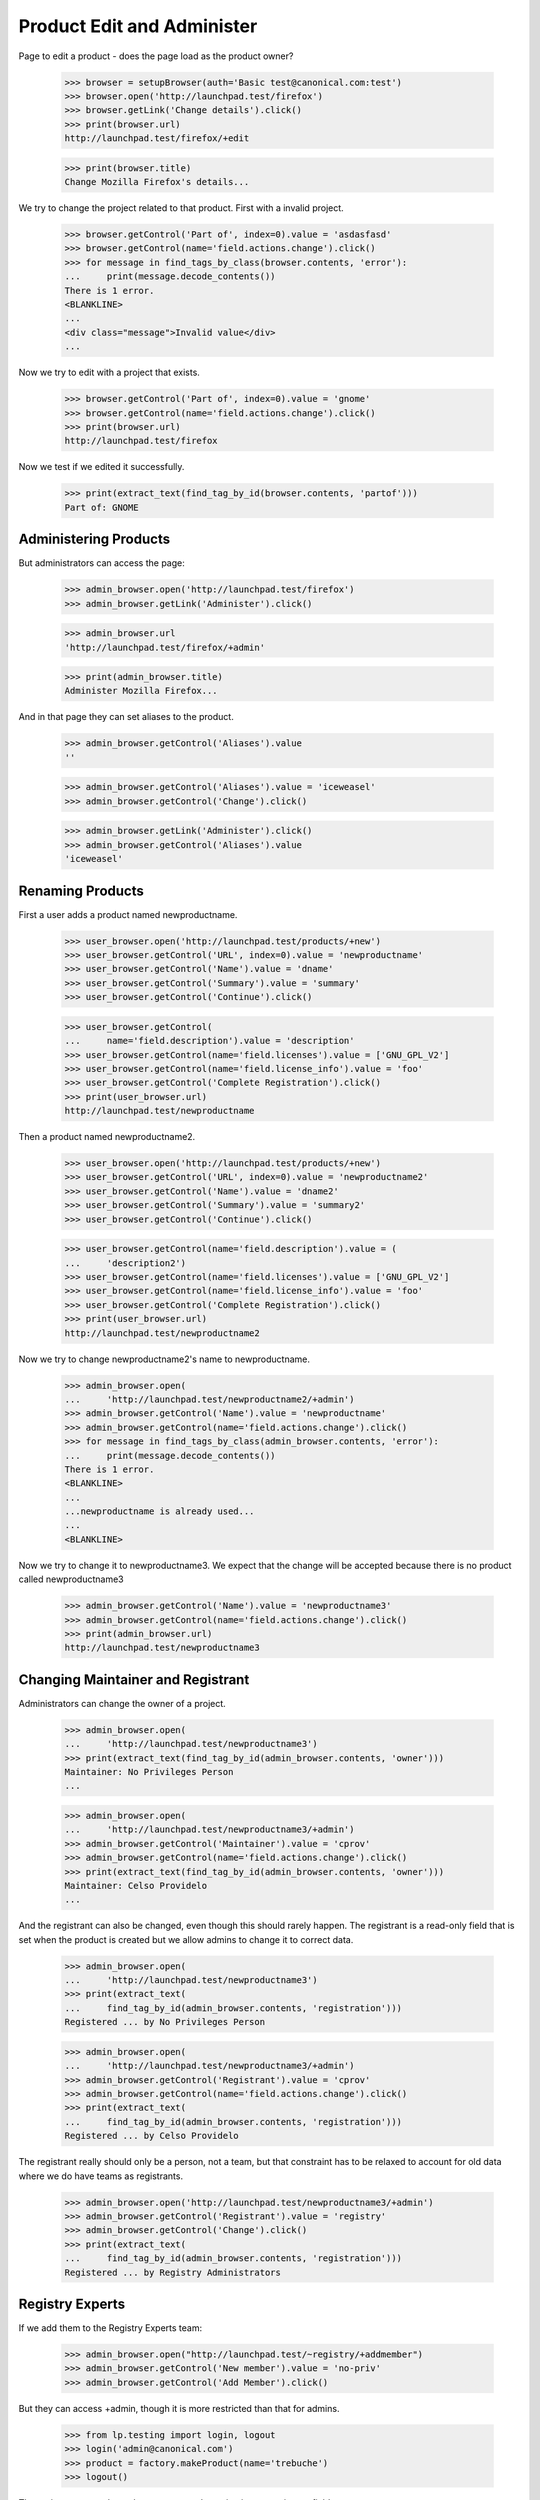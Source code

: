 ===========================
Product Edit and Administer
===========================

Page to edit a product - does the page load as the product owner?

    >>> browser = setupBrowser(auth='Basic test@canonical.com:test')
    >>> browser.open('http://launchpad.test/firefox')
    >>> browser.getLink('Change details').click()
    >>> print(browser.url)
    http://launchpad.test/firefox/+edit

    >>> print(browser.title)
    Change Mozilla Firefox's details...

We try to change the project related to that product. First with a
invalid project.

    >>> browser.getControl('Part of', index=0).value = 'asdasfasd'
    >>> browser.getControl(name='field.actions.change').click()
    >>> for message in find_tags_by_class(browser.contents, 'error'):
    ...     print(message.decode_contents())
    There is 1 error.
    <BLANKLINE>
    ...
    <div class="message">Invalid value</div>
    ...

Now we try to edit with a project that exists.

    >>> browser.getControl('Part of', index=0).value = 'gnome'
    >>> browser.getControl(name='field.actions.change').click()
    >>> print(browser.url)
    http://launchpad.test/firefox

Now we test if we edited it successfully.

    >>> print(extract_text(find_tag_by_id(browser.contents, 'partof')))
    Part of: GNOME


Administering Products
======================

But administrators can access the page:

    >>> admin_browser.open('http://launchpad.test/firefox')
    >>> admin_browser.getLink('Administer').click()

    >>> admin_browser.url
    'http://launchpad.test/firefox/+admin'

    >>> print(admin_browser.title)
    Administer Mozilla Firefox...

And in that page they can set aliases to the product.

    >>> admin_browser.getControl('Aliases').value
    ''

    >>> admin_browser.getControl('Aliases').value = 'iceweasel'
    >>> admin_browser.getControl('Change').click()

    >>> admin_browser.getLink('Administer').click()
    >>> admin_browser.getControl('Aliases').value
    'iceweasel'


Renaming Products
=================

First a user adds a product named newproductname.

    >>> user_browser.open('http://launchpad.test/products/+new')
    >>> user_browser.getControl('URL', index=0).value = 'newproductname'
    >>> user_browser.getControl('Name').value = 'dname'
    >>> user_browser.getControl('Summary').value = 'summary'
    >>> user_browser.getControl('Continue').click()

    >>> user_browser.getControl(
    ...     name='field.description').value = 'description'
    >>> user_browser.getControl(name='field.licenses').value = ['GNU_GPL_V2']
    >>> user_browser.getControl(name='field.license_info').value = 'foo'
    >>> user_browser.getControl('Complete Registration').click()
    >>> print(user_browser.url)
    http://launchpad.test/newproductname

Then a product named newproductname2.

    >>> user_browser.open('http://launchpad.test/products/+new')
    >>> user_browser.getControl('URL', index=0).value = 'newproductname2'
    >>> user_browser.getControl('Name').value = 'dname2'
    >>> user_browser.getControl('Summary').value = 'summary2'
    >>> user_browser.getControl('Continue').click()

    >>> user_browser.getControl(name='field.description').value = (
    ...     'description2')
    >>> user_browser.getControl(name='field.licenses').value = ['GNU_GPL_V2']
    >>> user_browser.getControl(name='field.license_info').value = 'foo'
    >>> user_browser.getControl('Complete Registration').click()
    >>> print(user_browser.url)
    http://launchpad.test/newproductname2

Now we try to change newproductname2's name to newproductname.

    >>> admin_browser.open(
    ...     'http://launchpad.test/newproductname2/+admin')
    >>> admin_browser.getControl('Name').value = 'newproductname'
    >>> admin_browser.getControl(name='field.actions.change').click()
    >>> for message in find_tags_by_class(admin_browser.contents, 'error'):
    ...     print(message.decode_contents())
    There is 1 error.
    <BLANKLINE>
    ...
    ...newproductname is already used...
    ...
    <BLANKLINE>

Now we try to change it to newproductname3.  We expect that the change
will be accepted because there is no product called newproductname3

    >>> admin_browser.getControl('Name').value = 'newproductname3'
    >>> admin_browser.getControl(name='field.actions.change').click()
    >>> print(admin_browser.url)
    http://launchpad.test/newproductname3


Changing Maintainer and Registrant
==================================

Administrators can change the owner of a project.

    >>> admin_browser.open(
    ...     'http://launchpad.test/newproductname3')
    >>> print(extract_text(find_tag_by_id(admin_browser.contents, 'owner')))
    Maintainer: No Privileges Person
    ...

    >>> admin_browser.open(
    ...     'http://launchpad.test/newproductname3/+admin')
    >>> admin_browser.getControl('Maintainer').value = 'cprov'
    >>> admin_browser.getControl(name='field.actions.change').click()
    >>> print(extract_text(find_tag_by_id(admin_browser.contents, 'owner')))
    Maintainer: Celso Providelo
    ...

And the registrant can also be changed, even though this should rarely
happen. The registrant is a read-only field that is set when the product
is created but we allow admins to change it to correct data.

    >>> admin_browser.open(
    ...     'http://launchpad.test/newproductname3')
    >>> print(extract_text(
    ...     find_tag_by_id(admin_browser.contents, 'registration')))
    Registered ... by No Privileges Person

    >>> admin_browser.open(
    ...     'http://launchpad.test/newproductname3/+admin')
    >>> admin_browser.getControl('Registrant').value = 'cprov'
    >>> admin_browser.getControl(name='field.actions.change').click()
    >>> print(extract_text(
    ...     find_tag_by_id(admin_browser.contents, 'registration')))
    Registered ... by Celso Providelo

The registrant really should only be a person, not a team, but that
constraint has to be relaxed to account for old data where we do have
teams as registrants.

    >>> admin_browser.open('http://launchpad.test/newproductname3/+admin')
    >>> admin_browser.getControl('Registrant').value = 'registry'
    >>> admin_browser.getControl('Change').click()
    >>> print(extract_text(
    ...     find_tag_by_id(admin_browser.contents, 'registration')))
    Registered ... by Registry Administrators


Registry Experts
================

If we add them to the Registry Experts team:

    >>> admin_browser.open("http://launchpad.test/~registry/+addmember")
    >>> admin_browser.getControl('New member').value = 'no-priv'
    >>> admin_browser.getControl('Add Member').click()

But they can access +admin, though it is more restricted than that for admins.

    >>> from lp.testing import login, logout
    >>> login('admin@canonical.com')
    >>> product = factory.makeProduct(name='trebuche')
    >>> logout()

The registry experts do not have access to the maintainer or
registrant fields.

    >>> browser = setupBrowser(auth="Basic no-priv@canonical.com:test")
    >>> browser.open('http://launchpad.test/trebuche/+admin')
    >>> browser.getControl('Maintainer')
    Traceback (most recent call last):
    ...
    LookupError: label ...'Maintainer'
    ...
    >>> browser.getControl('Registrant')
    Traceback (most recent call last):
    ...
    LookupError: label ...'Registrant'
    ...

But registry experts can change a product name and set an alias.

    >>> browser.getControl('Name').value = 'trebuchet'
    >>> browser.getControl('Aliases').value = 'trebucket'
    >>> browser.getControl('Change').click()

    >>> browser.getLink('Administer').click()
    >>> print(browser.getControl('Name').value)
    trebuchet
    >>> print(browser.getControl('Aliases').value)
    trebucket


Deactivate a product
====================

The Admins and Registry Experts can deactivate a project.

    >>> login('foo.bar@canonical.com')
    >>> from zope.component import getUtility
    >>> from lp.registry.interfaces.person import IPersonSet
    >>> from lp.app.interfaces.launchpad import ILaunchpadCelebrities
    >>> registry_member = factory.makePerson(
    ...     name='reggie', email='reggie@example.com')
    >>> celebs = getUtility(ILaunchpadCelebrities)
    >>> registry = celebs.registry_experts
    >>> ignored = registry.addMember(registry_member, registry.teamowner)
    >>> logout()

    >>> registry_browser = setupBrowser(
    ...     auth='Basic reggie@example.com:test')

    >>> registry_browser.open('http://launchpad.test/bzr/+review-license')
    >>> registry_browser.getControl(name='field.active').value = False
    >>> registry_browser.getControl(name='field.actions.change').click()
    >>> print(registry_browser.url)
    http://launchpad.test/bzr

The product overview page should show a notice that a product is
inactive with a link to a form to re-activate it. Admins and Commercial
Admins can still see the product, but regular users can't.

    >>> registry_browser.open('http://launchpad.test/bzr')
    >>> contents = find_main_content(registry_browser.contents)
    >>> print(extract_text(contents.find(id='project-inactive')))
    This project is currently inactive ...

    >>> admin_browser.open('http://launchpad.test/bzr')
    >>> contents = find_main_content(admin_browser.contents)
    >>> print(extract_text(contents.find(id='project-inactive')))
    This project is currently inactive ...

The product can then be reactivated.

    >>> registry_browser.getLink('Review project').click()
    >>> print(registry_browser.url)
    http://launchpad.test/bzr/+review-license

    >>> registry_browser.getControl(name='field.active').value = True
    >>> registry_browser.getControl(name='field.actions.change').click()
    >>> print(registry_browser.url)
    http://launchpad.test/bzr

    >>> contents = find_main_content(registry_browser.contents)
    >>> print(contents.find(id='project-inactive'))
    None

Revert team memberships.

    >>> login('foo.bar@canonical.com')
    >>> nopriv = getUtility(IPersonSet).getByName('no-priv')
    >>> nopriv.leave(celebs.registry_experts)
    >>> registry_member.leave(celebs.registry_experts)
    >>> logout()
